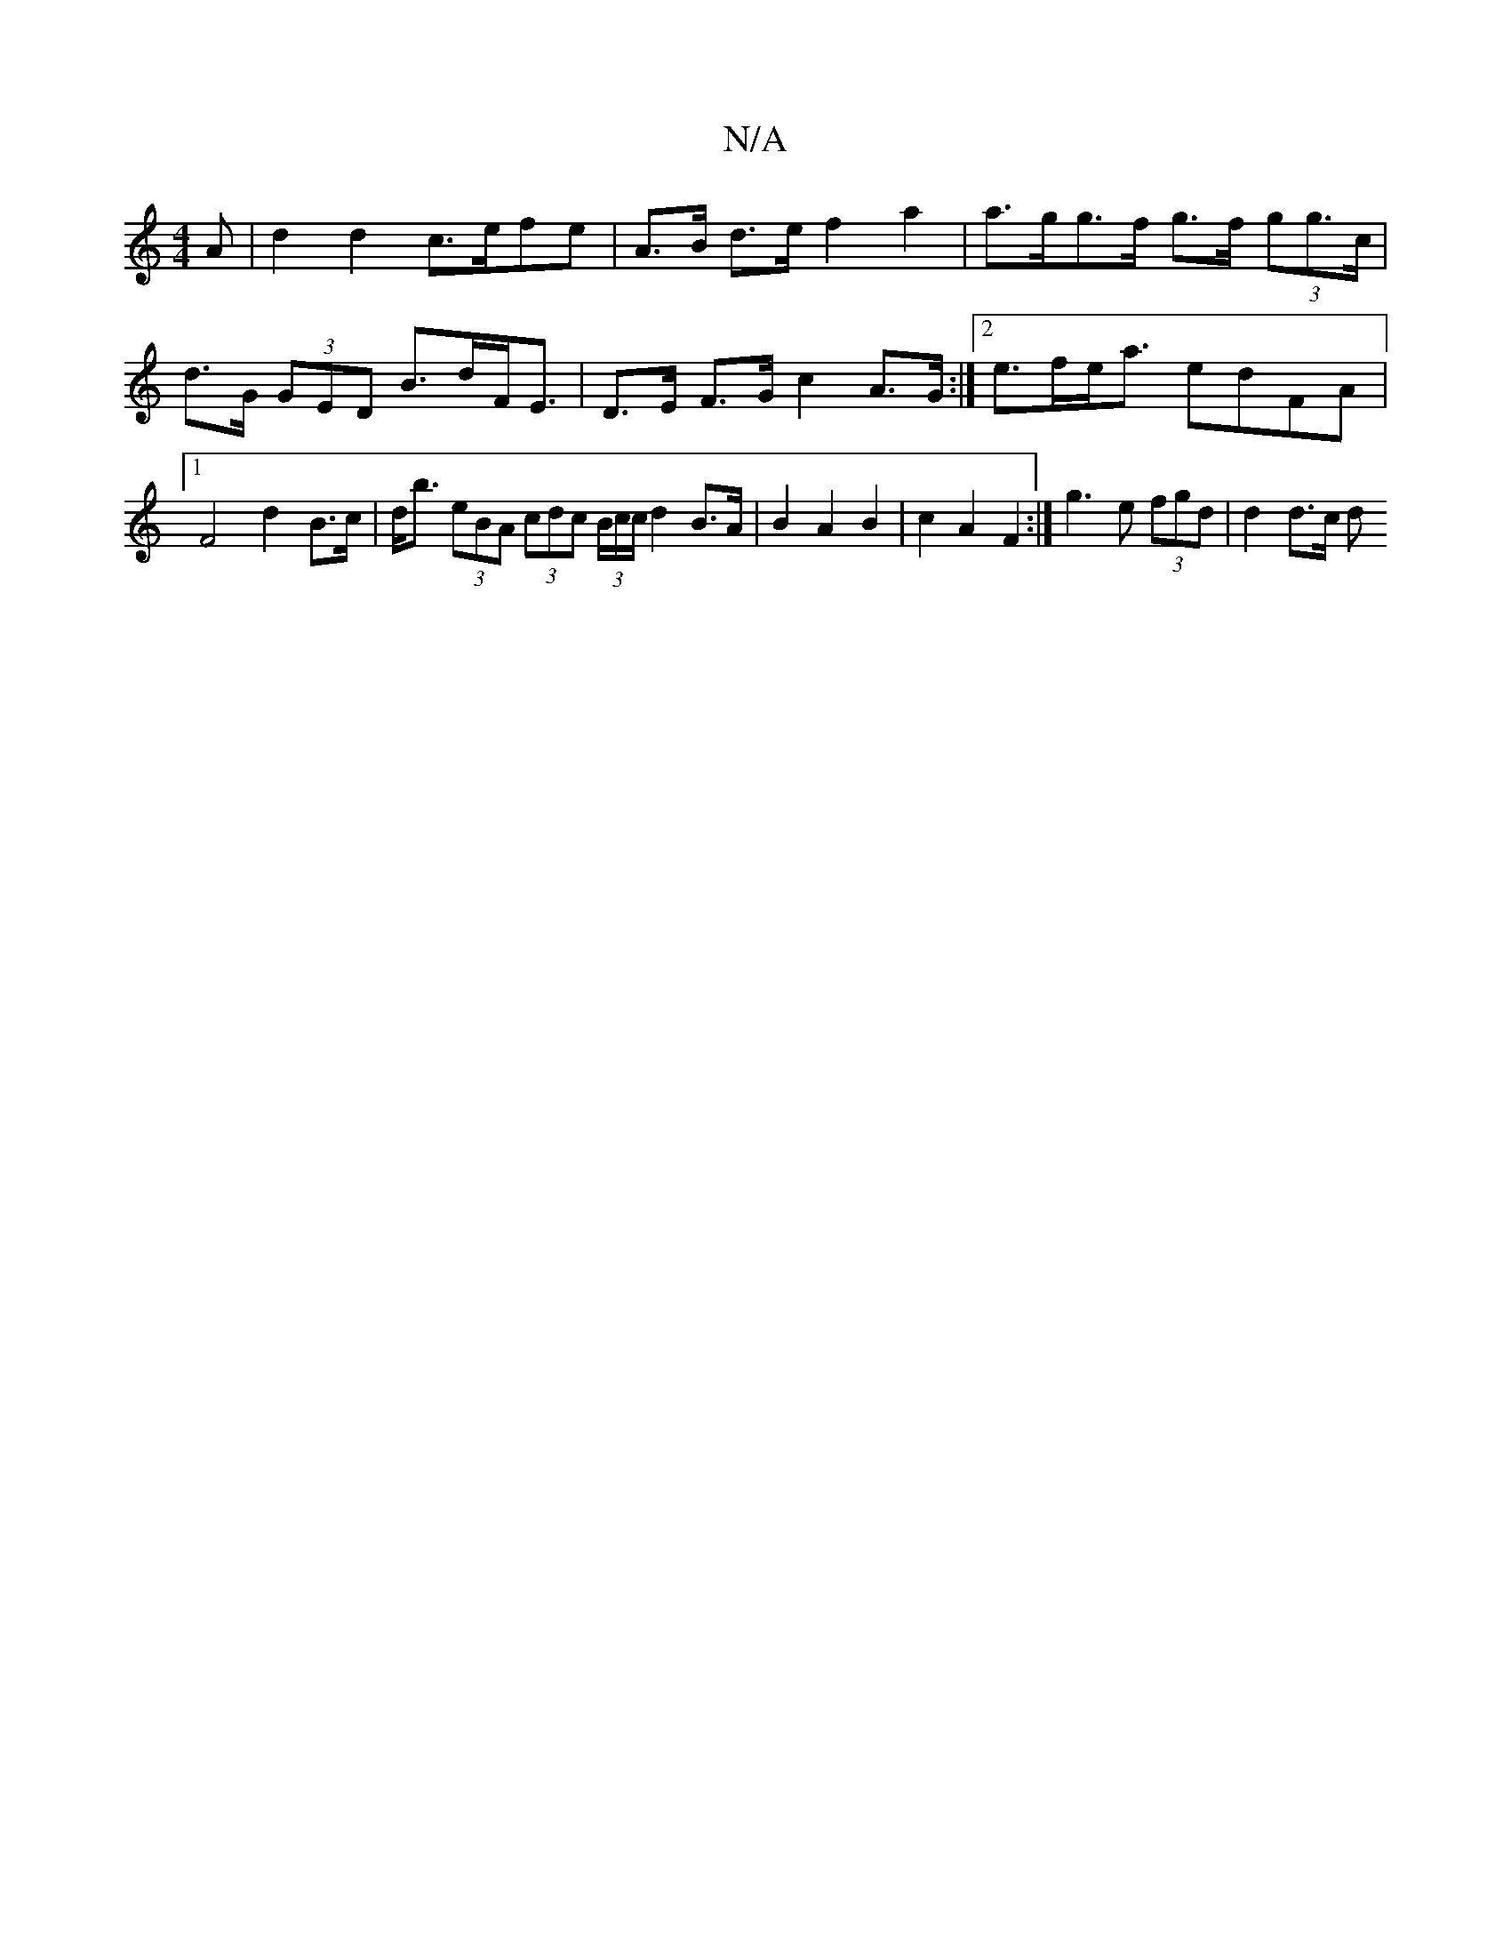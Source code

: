 X:1
T:N/A
M:4/4
R:N/A
K:Cmajor
A | d2 d2 c>efe | A>B d>e f2 a2 | a>gg>f g>f (3gg>c | d>G (3GED B>dF<E | D>E F>G c2 A>G :|2 e>fe<a edFA |1 F4 d2- B>c | d<b (3eBA (3cdc (3B/c/c/ d2 B>A | B2 A2 B2 | c2 A2 F2 :|- g3 e (3fgd | d2 d>c d>